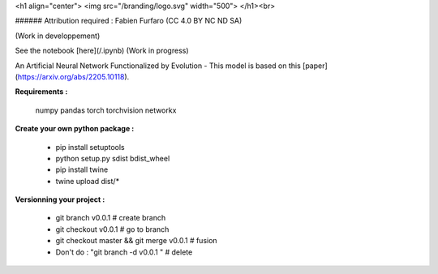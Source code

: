 
<h1 align="center">
<img src="/branding/logo.svg" width="500">
</h1><br>

###### Attribution required : Fabien Furfaro (CC 4.0 BY NC ND SA)

(Work in developpement)

See the notebook [here](/.ipynb) (Work in progress)

An Artificial Neural Network Functionalized by Evolution - This model is based on this [paper](https://arxiv.org/abs/2205.10118).


**Requirements :**

	numpy
	pandas
	torch
	torchvision
	networkx


**Create your own python package :**

	- pip install setuptools
	- python setup.py sdist bdist_wheel
	- pip install twine
	- twine upload dist/*

**Versionning your project :**

	- git branch v0.0.1 				# create branch
	- git checkout v0.0.1 				# go to branch
	- git checkout master && git merge v0.0.1 	# fusion
	- Don't do : "git branch -d v0.0.1 "		# delete

